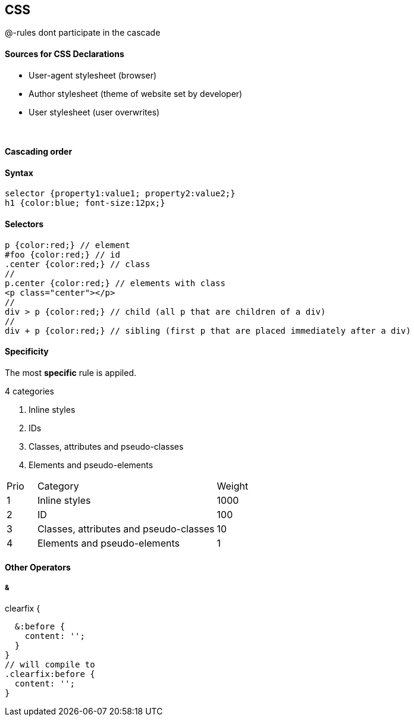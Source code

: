 == CSS
@-rules dont participate in the cascade



==== Sources for CSS Declarations
* User-agent stylesheet (browser)
* Author stylesheet (theme of website set by developer)
* User stylesheet (user overwrites)

{empty} +

==== Cascading order

==== Syntax

[source]
selector {property1:value1; property2:value2;}
h1 {color:blue; font-size:12px;}

==== Selectors

[source]
p {color:red;} // element
#foo {color:red;} // id
.center {color:red;} // class
//
p.center {color:red;} // elements with class
<p class="center"></p>
//
div > p {color:red;} // child (all p that are children of a div)
//
div + p {color:red;} // sibling (first p that are placed immediately after a div)


==== Specificity
The most *specific* rule is appiled.

4 categories

1. Inline styles
2. IDs
3. Classes, attributes and pseudo-classes
4. Elements and pseudo-elements

[cols="10,60,20"]
|===
| Prio | Category | Weight
| 1    | Inline styles | 1000
| 2    | ID | 100
| 3    | Classes, attributes and pseudo-classes | 10
| 4    | Elements and pseudo-elements | 1
|===


==== Other Operators
===== &
[source]
.clearfix {
  &:before {
    content: '';
  }
}
// will compile to
.clearfix:before {
  content: '';
}